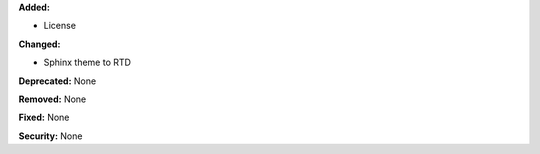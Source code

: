 **Added:**

* License

**Changed:**

* Sphinx theme to RTD

**Deprecated:** None

**Removed:** None

**Fixed:** None

**Security:** None
